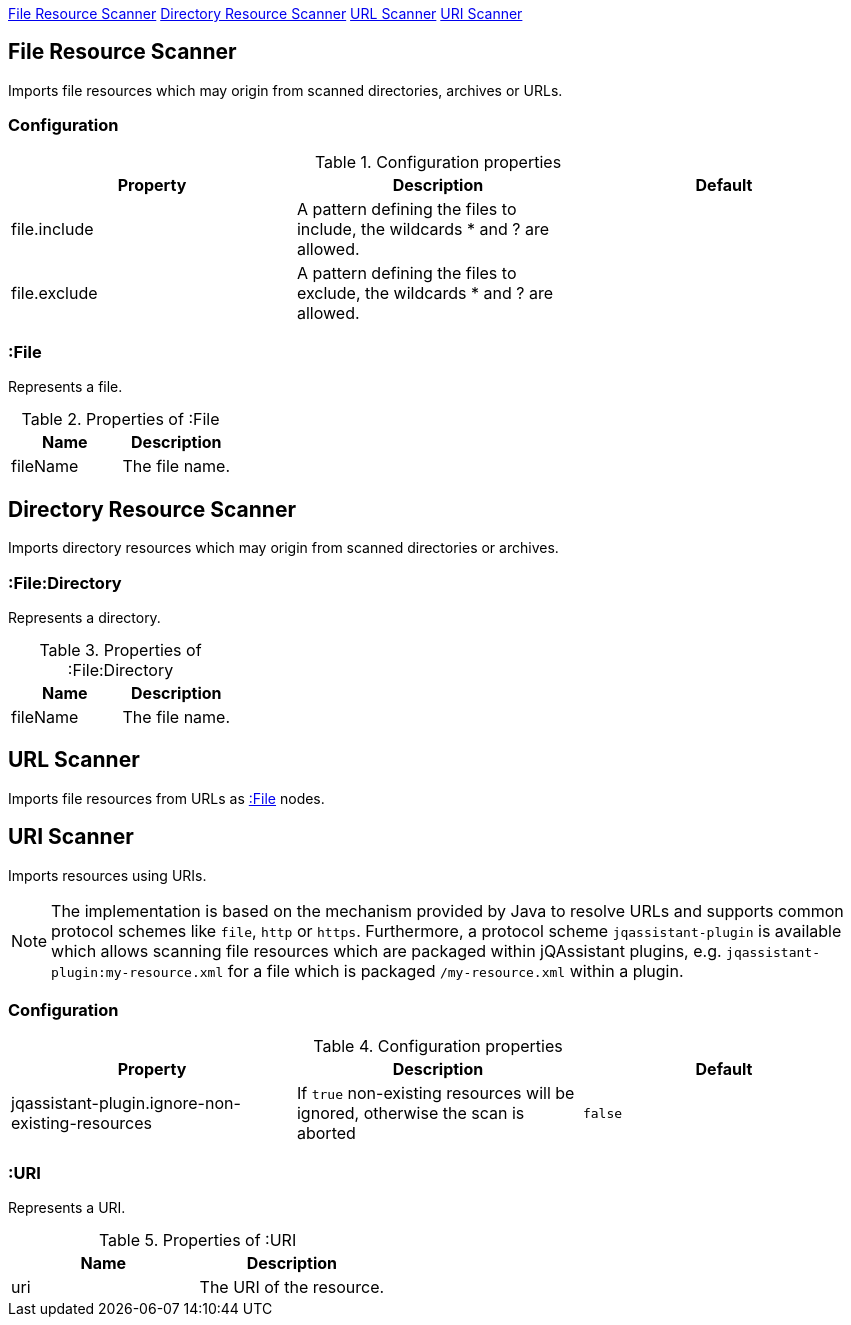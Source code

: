 <<FileResourceScanner>> <<DirectoryResourceScanner>> <<UrlScanner>> <<UriScanner>>

[[FileResourceScanner]]
== File Resource Scanner
Imports file resources which may origin from scanned directories, archives or URLs.

=== Configuration

.Configuration properties
[options="header"]
|====
| Property     | Description																 | Default
| file.include | A pattern defining the files to include, the wildcards * and ? are allowed. |
| file.exclude | A pattern defining the files to exclude, the wildcards * and ? are allowed. |
|====

[[:File]]
=== :File
Represents a file.

.Properties of :File
[options="header"]
|====
| Name       | Description
| fileName   | The file name.
|====

[[DirectoryResourceScanner]]
== Directory Resource Scanner
Imports directory resources which may origin from scanned directories or archives.

[[:File:Directory]]
=== :File:Directory
Represents a directory.

.Properties of :File:Directory
[options="header"]
|====
| Name       | Description
| fileName   | The file name.
|====


[[UrlScanner]]
== URL Scanner

Imports file resources from URLs as <<:File>> nodes.

[[UriScanner]]
== URI Scanner

Imports resources using URIs.

NOTE: The implementation is based on the mechanism provided by Java to resolve URLs and supports common protocol schemes like `file`, `http` or `https`. Furthermore, a protocol scheme `jqassistant-plugin` is available which allows scanning file resources which are packaged within jQAssistant plugins, e.g. `jqassistant-plugin:my-resource.xml` for a file which is packaged `/my-resource.xml` within a plugin.

=== Configuration

.Configuration properties
[options="header"]
|====
| Property | Description| Default

| jqassistant-plugin.ignore-non-existing-resources
| If `true` non-existing resources will be ignored, otherwise the scan is aborted
| `false`

|====


[[:URI]]
=== :URI

Represents a URI.

.Properties of :URI
[options="header"]
|====
| Name  | Description
| uri   | The URI of the resource.
|====
